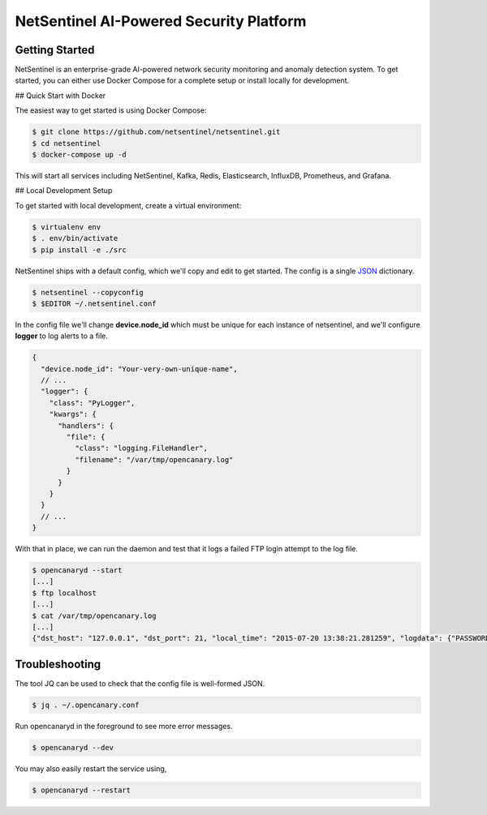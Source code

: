 NetSentinel AI-Powered Security Platform
=========================================

Getting Started
----------------

NetSentinel is an enterprise-grade AI-powered network security monitoring and anomaly detection system. To get started, you can either use Docker Compose for a complete setup or install locally for development.

## Quick Start with Docker

The easiest way to get started is using Docker Compose:

.. code-block:: sh

   $ git clone https://github.com/netsentinel/netsentinel.git
   $ cd netsentinel
   $ docker-compose up -d

This will start all services including NetSentinel, Kafka, Redis, Elasticsearch, InfluxDB, Prometheus, and Grafana.

## Local Development Setup

To get started with local development, create a virtual environment:

.. code-block:: sh

   $ virtualenv env
   $ . env/bin/activate
   $ pip install -e ./src

NetSentinel ships with a default config, which we'll copy and edit to get started. The config is a single `JSON <https://en.wikipedia.org/wiki/JSON>`_ dictionary.

.. code-block:: sh

   $ netsentinel --copyconfig
   $ $EDITOR ~/.netsentinel.conf

In the config file we'll change **device.node_id** which must be unique for
each instance of netsentinel, and we'll configure **logger** to log
alerts to a file.

.. code-block:: json

    {
      "device.node_id": "Your-very-own-unique-name",
      // ...
      "logger": {
        "class": "PyLogger",
        "kwargs": {
          "handlers": {
            "file": {
              "class": "logging.FileHandler",
              "filename": "/var/tmp/opencanary.log"
            }
          }
        }
      }
      // ...
    }


With that in place, we can run the daemon and test that it logs a failed FTP login attempt to the log file.

.. code-block:: sh

   $ opencanaryd --start
   [...]
   $ ftp localhost
   [...]
   $ cat /var/tmp/opencanary.log
   [...]
   {"dst_host": "127.0.0.1", "dst_port": 21, "local_time": "2015-07-20 13:38:21.281259", "logdata": {"PASSWORD": "default", "USERNAME": "admin"}, "logtype": 2000, "node_id": "opencanary-0", "src_host": "127.0.0.1", "src_port": 49635}


Troubleshooting
---------------

The tool JQ can be used to check that the config file is well-formed JSON.

.. code-block:: sh

   $ jq . ~/.opencanary.conf

Run opencanaryd in the foreground to see more error messages.

.. code-block:: sh

   $ opencanaryd --dev

You may also easily restart the service using,

.. code-block:: sh

   $ opencanaryd --restart

